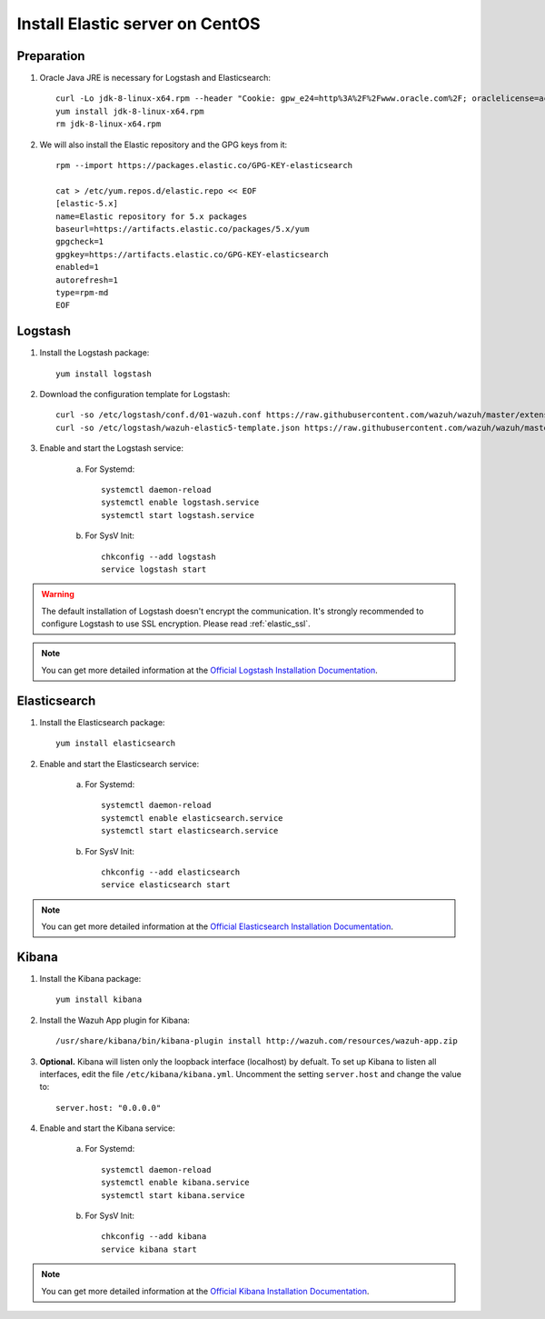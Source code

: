 .. _elastic_server_centos:

Install Elastic server on CentOS
================================

Preparation
-----------

1. Oracle Java JRE is necessary for Logstash and Elasticsearch::

	curl -Lo jdk-8-linux-x64.rpm --header "Cookie: gpw_e24=http%3A%2F%2Fwww.oracle.com%2F; oraclelicense=accept-securebackup-cookie" http://download.oracle.com/otn-pub/java/jdk/8u111-b14/jdk-8u111-linux-x64.rpm
	yum install jdk-8-linux-x64.rpm
	rm jdk-8-linux-x64.rpm

2. We will also install the Elastic repository and the GPG keys from it::

	rpm --import https://packages.elastic.co/GPG-KEY-elasticsearch

	cat > /etc/yum.repos.d/elastic.repo << EOF
	[elastic-5.x]
	name=Elastic repository for 5.x packages
	baseurl=https://artifacts.elastic.co/packages/5.x/yum
	gpgcheck=1
	gpgkey=https://artifacts.elastic.co/GPG-KEY-elasticsearch
	enabled=1
	autorefresh=1
	type=rpm-md
	EOF

Logstash
--------

1. Install the Logstash package::

	yum install logstash

2. Download the configuration template for Logstash::

	curl -so /etc/logstash/conf.d/01-wazuh.conf https://raw.githubusercontent.com/wazuh/wazuh/master/extensions/logstash/01-wazuh.conf
	curl -so /etc/logstash/wazuh-elastic5-template.json https://raw.githubusercontent.com/wazuh/wazuh/master/extensions/elasticsearch/wazuh-elastic5-template.json

3. Enable and start the Logstash service:

	a) For Systemd::

		systemctl daemon-reload
		systemctl enable logstash.service
		systemctl start logstash.service

	b) For SysV Init::

		chkconfig --add logstash
		service logstash start

.. warning::
	The default installation of Logstash doesn't encrypt the communication. It's strongly recommended to configure Logstash to use SSL encryption. Please read :ref:`elastic_ssl`.

.. note::
	You can get more detailed information at the `Official Logstash Installation Documentation <https://www.elastic.co/guide/en/logstash/current/installing-logstash.html#package-repositories>`_.

Elasticsearch
-------------

1. Install the Elasticsearch package::

	yum install elasticsearch

2. Enable and start the Elasticsearch service:

	a) For Systemd::

		systemctl daemon-reload
		systemctl enable elasticsearch.service
		systemctl start elasticsearch.service

	b) For SysV Init::

		chkconfig --add elasticsearch
		service elasticsearch start

.. note::
	You can get more detailed information at the `Official Elasticsearch Installation Documentation <https://www.elastic.co/guide/en/elasticsearch/reference/current/install-elasticsearch.html>`_.

Kibana
------

1. Install the Kibana package::

	yum install kibana

2. Install the Wazuh App plugin for Kibana::

	/usr/share/kibana/bin/kibana-plugin install http://wazuh.com/resources/wazuh-app.zip

3. **Optional.** Kibana will listen only the loopback interface (localhost) by defualt. To set up Kibana to listen all interfaces, edit the file ``/etc/kibana/kibana.yml``. Uncomment the setting ``server.host`` and change the value to::

	server.host: "0.0.0.0"

4. Enable and start the Kibana service:

	a) For Systemd::

		systemctl daemon-reload
		systemctl enable kibana.service
		systemctl start kibana.service

	b) For SysV Init::

		chkconfig --add kibana
		service kibana start

.. note::
	You can get more detailed information at the `Official Kibana Installation Documentation <https://www.elastic.co/guide/en/kibana/current/install.html>`_.
